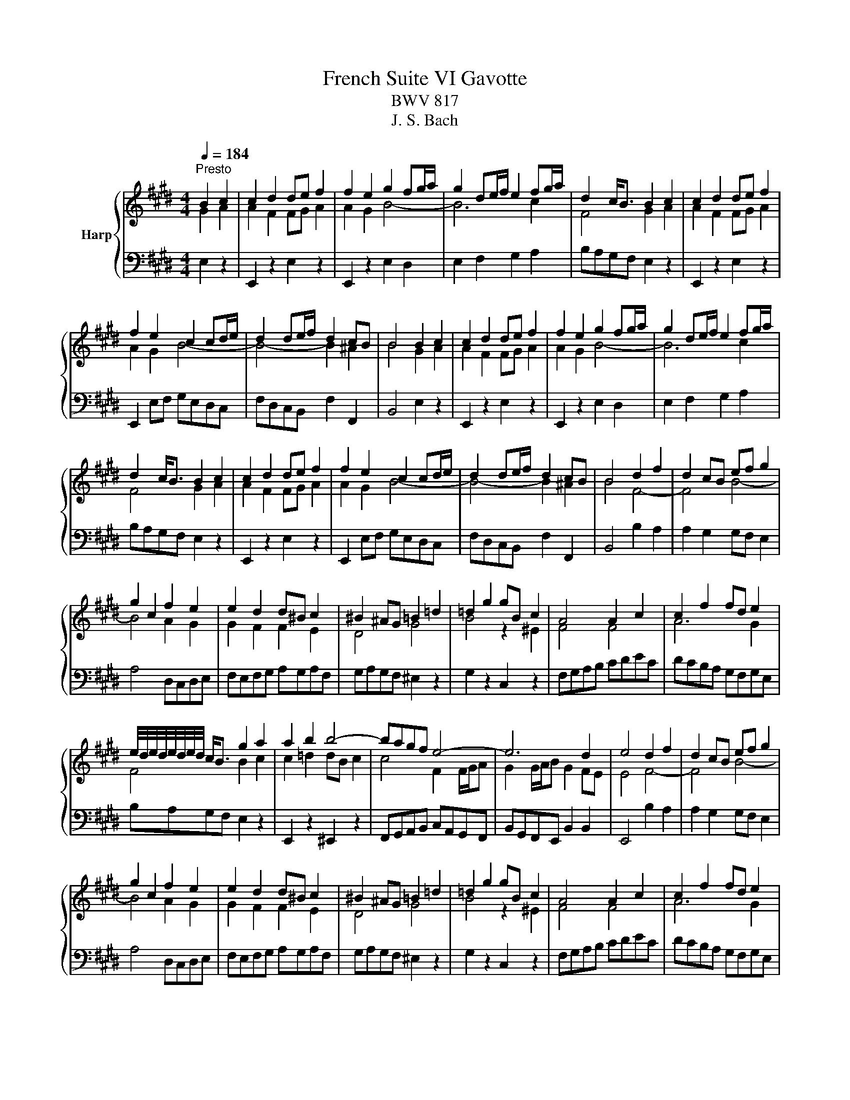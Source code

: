 X:1
T:French Suite VI Gavotte
T:BWV 817
T:J. S. Bach
%%score { ( 1 2 ) | 3 }
L:1/8
Q:1/4=184
M:4/4
K:E
V:1 treble nm="Harp"
V:2 treble 
V:3 bass 
V:1
"^Presto" B2 c2 | c2 d2 de f2 | f2 e2 g2 fg/a/ | g2 de/f/ e2 fg/a/ | d2 c<B B2 c2 | c2 d2 de f2 | %6
 f2 e2 c2 cd/e/ | d2 de/f/ d2 cB | B4 B2 c2 | c2 d2 de f2 | f2 e2 g2 fg/a/ | g2 de/f/ e2 fg/a/ | %12
 d2 c<B B2 c2 | c2 d2 de f2 | f2 e2 c2 cd/e/ | d2 de/f/ d2 cB | B4 d2 f2 | d2 cB ef g2 | %18
 g2 c2 f2 e2 | e2 d2 d^B c2 | ^B2 ^AG =B2 =d2 | =d2 g2 gB c2 | A4 A2 c2 | c2 f2 fd e2 | %24
 e/4d/4e/4d/4e/4d/4e/4d/4 c<B g2 a2 | a2 b2 b4- | bagf e4- | e6 d2 | e4 d2 f2 | d2 cB ef g2 | %30
 g2 c2 f2 e2 | e2 d2 d^B c2 | ^B2 ^AG =B2 =d2 | =d2 g2 gB c2 | A4 A2 c2 | c2 f2 fd e2 | %36
 e/4d/4e/4d/4e/4d/4e/4d/4 c<B g2 a2 | a2 b2 b4- | bagf e4- | e6 d2 | !fermata!e4 z4 |] %41
V:2
 G2 A2 | A2 F2 FG A2 | A2 G2 B4- | B6 c2 | F4 G2 A2 | A2 F2 FG A2 | A2 G2 B4- | B4- B2 ^A2 | %8
 B4 G2 A2 | A2 F2 FG A2 | A2 G2 B4- | B6 c2 | F4 G2 A2 | A2 F2 FG A2 | A2 G2 B4- | B4- B2 ^A2 | %16
 B4 F4- | F4 B4- | B4 A2 G2 | G2 F2 F2 E2 | D4 G4 | B4 z2 ^E2 | F4 F4 | A6 G2 | F4 B2 c2 | %25
 c2 =d2 dB c2 | c4 F2 F/G/A | G2 G/A/B G2 FE | E4 F4- | F4 B4- | B4 A2 G2 | G2 F2 F2 E2 | D4 G4 | %33
 B4 z2 ^E2 | F4 F4 | A6 G2 | F4 B2 c2 | c2 =d2 dB c2 | c4 F2 F/G/A | G2 G/A/B G2 FE | %40
 !fermata!E4 x4 |] %41
V:3
 E,2 z2 | E,,2 z2 E,2 z2 | E,,2 z2 E,2 D,2 | E,2 F,2 G,2 A,2 | B,A,G,F, E,2 z2 | E,,2 z2 E,2 z2 | %6
 E,,2 E,F, G,E,D,C, | F,D,C,B,, F,2 F,,2 | B,,4 E,2 z2 | E,,2 z2 E,2 z2 | E,,2 z2 E,2 D,2 | %11
 E,2 F,2 G,2 A,2 | B,A,G,F, E,2 z2 | E,,2 z2 E,2 z2 | E,,2 E,F, G,E,D,C, | F,D,C,B,, F,2 F,,2 | %16
 B,,4 B,2 A,2 | A,2 G,2 G,F, E,2 | A,4 D,C,D,E, | F,E,F,G, A,G,A,F, | G,A,G,F, ^E,2 z2 | %21
 G,2 z2 C,2 z2 | F,G,A,B, CDEC | DCB,A, G,F,G,E, | B,A,G,F, E,2 z2 | E,,2 z2 ^E,,2 z2 | %26
 F,,G,,A,,B,, C,A,,G,,F,, | B,,G,,F,,E,, B,,2 B,,2 | E,,4 B,2 A,2 | A,2 G,2 G,F, E,2 | %30
 A,4 D,C,D,E, | F,E,F,G, A,G,A,F, | G,A,G,F, ^E,2 z2 | G,2 z2 C,2 z2 | F,G,A,B, CDEC | %35
 DCB,A, G,F,G,E, | B,A,G,F, E,2 z2 | E,,2 z2 ^E,,2 z2 | F,,G,,A,,B,, C,A,,G,,F,, | %39
 B,,G,,F,,E,, B,,2 B,,2 | !fermata!E,,4 z4 |] %41

